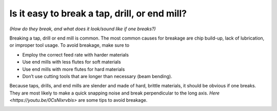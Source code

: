 Is it easy to break a tap, drill, or end mill? 
==============================================
*(How do they break, and what does it look/sound like if one breaks?)*



Breaking a tap, drill or end mill is common. The most common causes for breakage are chip build-up, lack of lubrication, or improper tool usage. To avoid breakage, make sure to 

* Employ the correct feed rate with harder materials
* Use end mills with less flutes for soft materials
* Use end mills with more flutes for hard materials
* Don’t use cutting tools that are longer than necessary (beam bending).

Because taps, drills, and end mills are slender and made of hard, brittle materials, it should be obvious if one breaks. They are most likely to make a quick snapping noise and break perpendicular to the long axis. 
`Here <https://youtu.be/0CsNIxrvbis>` are some tips to avoid breakage.

.. image:: https://user-images.githubusercontent.com/104646709/167709664-f56312dc-8147-4610-9b03-01b2b1e3260f.png
